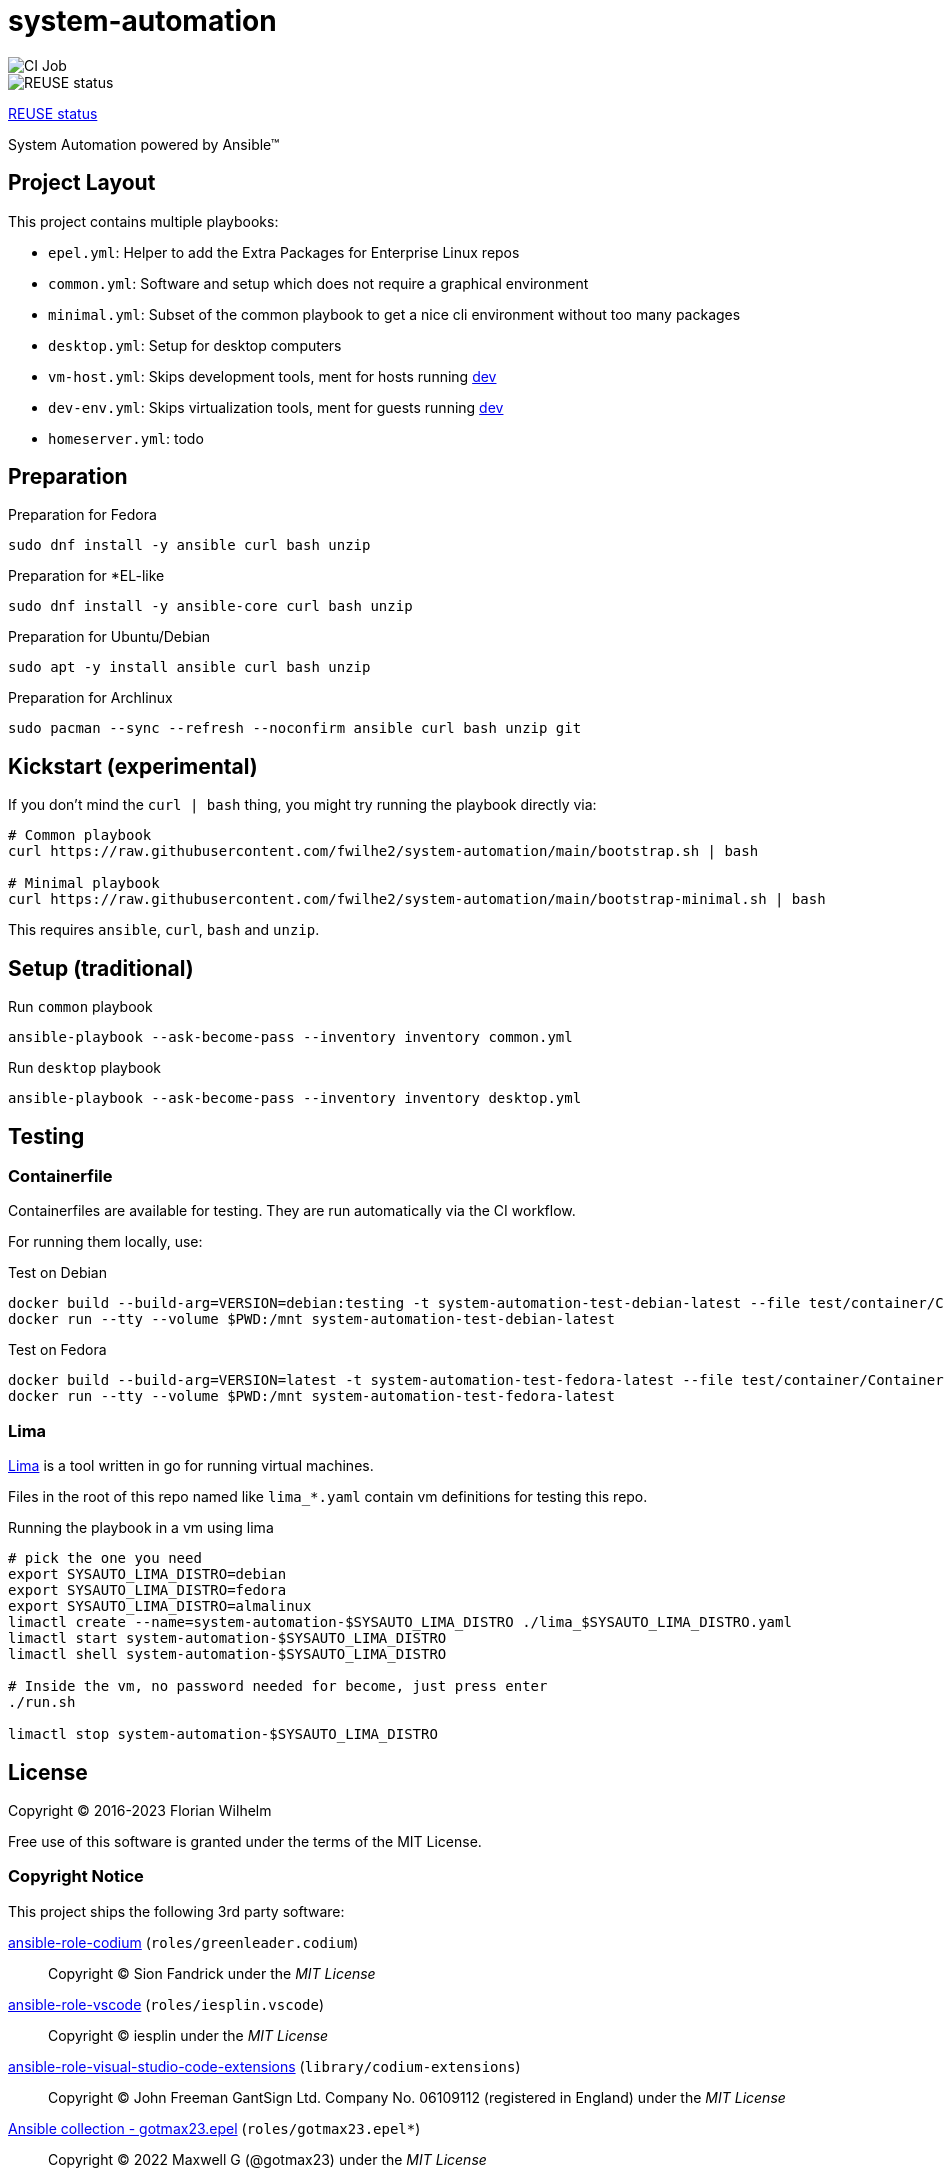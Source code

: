 // SPDX-FileCopyrightText: Florian Wilhelm
// SPDX-License-Identifier: MIT

= system-automation
:experimental: yes
ifdef::env-github[]
:status:
:outfilesuffix: .adoc
:!toc-title:
:caution-caption: :fire:
:important-caption: :exclamation:
:note-caption: :paperclip:
:tip-caption: :bulb:
:warning-caption: :warning:
endif::[]

image::https://github.com/fwilhe2/system-automation/workflows/CI/badge.svg[CI Job]
image::https://api.reuse.software/badge/github.com/fwilhe2/system-automation[REUSE status]

https://api.reuse.software/info/github.com/fwilhe2/system-automation[REUSE status]

System Automation powered by Ansible™

== Project Layout

This project contains multiple playbooks:

* `epel.yml`: Helper to add the Extra Packages for Enterprise Linux repos
* `common.yml`: Software and setup which does not require a graphical environment
* `minimal.yml`: Subset of the common playbook to get a nice cli environment without too many packages
* `desktop.yml`: Setup for desktop computers
* `vm-host.yml`: Skips development tools, ment for hosts running https://github.com/fwilhe2/dev[dev]
* `dev-env.yml`: Skips virtualization tools, ment for guests running https://github.com/fwilhe2/dev[dev]
* `homeserver.yml`: todo

== Preparation

.Preparation for Fedora
----
sudo dnf install -y ansible curl bash unzip
----

.Preparation for *EL-like
----
sudo dnf install -y ansible-core curl bash unzip
----

.Preparation for Ubuntu/Debian
----
sudo apt -y install ansible curl bash unzip
----

.Preparation for Archlinux
----
sudo pacman --sync --refresh --noconfirm ansible curl bash unzip git
----

== Kickstart (experimental)

If you don't mind the `curl | bash` thing, you might try running the playbook directly via:

----
# Common playbook
curl https://raw.githubusercontent.com/fwilhe2/system-automation/main/bootstrap.sh | bash

# Minimal playbook
curl https://raw.githubusercontent.com/fwilhe2/system-automation/main/bootstrap-minimal.sh | bash
----

This requires `ansible`, `curl`, `bash` and `unzip`.

== Setup (traditional)

.Run `common` playbook
----
ansible-playbook --ask-become-pass --inventory inventory common.yml
----

.Run `desktop` playbook
----
ansible-playbook --ask-become-pass --inventory inventory desktop.yml
----

== Testing

=== Containerfile

Containerfiles are available for testing.
They are run automatically via the CI workflow.

For running them locally, use:

.Test on Debian
----
docker build --build-arg=VERSION=debian:testing -t system-automation-test-debian-latest --file test/container/Containerfile.dpkg .
docker run --tty --volume $PWD:/mnt system-automation-test-debian-latest
----

.Test on Fedora
----
docker build --build-arg=VERSION=latest -t system-automation-test-fedora-latest --file test/container/Containerfile.fedora .
docker run --tty --volume $PWD:/mnt system-automation-test-fedora-latest
----

=== Lima

https://github.com/lima-vm/lima[Lima] is a tool written in go for running virtual machines.

Files in the root of this repo named like `lima_*.yaml` contain vm definitions for testing this repo.

.Running the playbook in a vm using lima
----
# pick the one you need
export SYSAUTO_LIMA_DISTRO=debian
export SYSAUTO_LIMA_DISTRO=fedora
export SYSAUTO_LIMA_DISTRO=almalinux
limactl create --name=system-automation-$SYSAUTO_LIMA_DISTRO ./lima_$SYSAUTO_LIMA_DISTRO.yaml
limactl start system-automation-$SYSAUTO_LIMA_DISTRO
limactl shell system-automation-$SYSAUTO_LIMA_DISTRO

# Inside the vm, no password needed for become, just press enter
./run.sh

limactl stop system-automation-$SYSAUTO_LIMA_DISTRO
----

== License

Copyright © 2016-2023 Florian Wilhelm

Free use of this software is granted under the terms of the MIT License.

=== Copyright Notice

This project ships the following 3rd party software:

https://github.com/green-leader/ansible-role-codium[ansible-role-codium] (`roles/greenleader.codium`)::
  Copyright © Sion Fandrick under the _MIT License_

https://github.com/iesplin/ansible-role-vscode[ansible-role-vscode] (`roles/iesplin.vscode`)::
  Copyright © iesplin under the _MIT License_

https://github.com/gantsign/ansible-role-visual-studio-code-extensions[ansible-role-visual-studio-code-extensions] (`library/codium-extensions`)::
  Copyright © John Freeman GantSign Ltd. Company No. 06109112 (registered in England) under the _MIT License_

https://git.sr.ht/~gotmax23/ansible-collection-epel[Ansible collection - gotmax23.epel] (`roles/gotmax23.epel*`)::
  Copyright © 2022 Maxwell G (@gotmax23) under the _MIT License_

https://github.com/lima-vm/lima[lima - linux virtual machines] (`lima_*yaml`)::
  Based on examples by Akihiro Suda and https://github.com/lima-vm/lima/graphs/contributors[the lima contributors] under the _Apache-2.0 license_

== References

* https://docs.ansible.com/ansible/2.9/modules/list_of_all_modules.html[Ansible Docs: All Modules]
* http://www.whitewashing.de/2013/11/19/setting_up_development_machines_ansible_edition.html[Setting up development machines: Ansible edition]
* https://github.com/geerlingguy/mac-dev-playbook
* https://github.com/geerlingguy/ansible-role-docker
